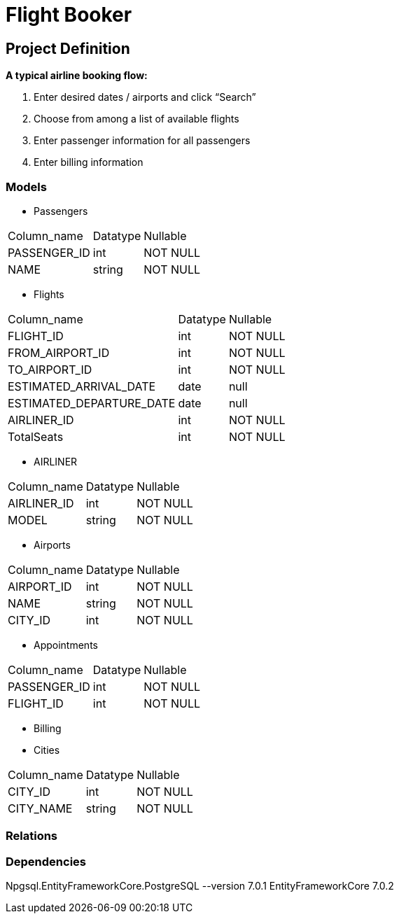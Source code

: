 = Flight Booker

== Project Definition

*A typical airline booking flow:*

1. Enter desired dates / airports and click “Search”
2. Choose from among a list of available flights
3. Enter passenger information for all passengers
4. Enter billing information

=== Models

- Passengers

[%autowidth]
[cols="1,1,1"]
|===
|Column_name
|Datatype
|Nullable

|PASSENGER_ID
|int
|NOT NULL

|NAME
|string
|NOT NULL

|=== 

- Flights

[%autowidth]
[cols="1,1,1"]
|===
|Column_name
|Datatype
|Nullable

|FLIGHT_ID
|int
|NOT NULL

|FROM_AIRPORT_ID
|int
|NOT NULL

|TO_AIRPORT_ID
|int
|NOT NULL

|ESTIMATED_ARRIVAL_DATE
|date
|null

|ESTIMATED_DEPARTURE_DATE
|date
|null

|AIRLINER_ID
|int
|NOT NULL

|TotalSeats
|int
|NOT NULL
|=== 



- AIRLINER

[%autowidth]
[cols="1,1,1"]
|===
|Column_name
|Datatype
|Nullable

|AIRLINER_ID
|int
|NOT NULL

|MODEL
|string
|NOT NULL
|===

- Airports

[%autowidth]
[cols="1,1,1"]
|===
|Column_name
|Datatype
|Nullable

|AIRPORT_ID
|int
|NOT NULL

|NAME
|string
|NOT NULL

|CITY_ID
|int
|NOT NULL

|=== 

- Appointments

[%autowidth]
[cols="1,1,1"]
|===
|Column_name
|Datatype
|Nullable

|PASSENGER_ID
|int
|NOT NULL

|FLIGHT_ID
|int
|NOT NULL

|=== 

- Billing

- Cities

[%autowidth]
[cols="1,1,1"]
|===
|Column_name
|Datatype
|Nullable

|CITY_ID
|int
|NOT NULL

|CITY_NAME
|string
|NOT NULL

|=== 

=== Relations

=== Dependencies

Npgsql.EntityFrameworkCore.PostgreSQL --version 7.0.1
EntityFrameworkCore 7.0.2